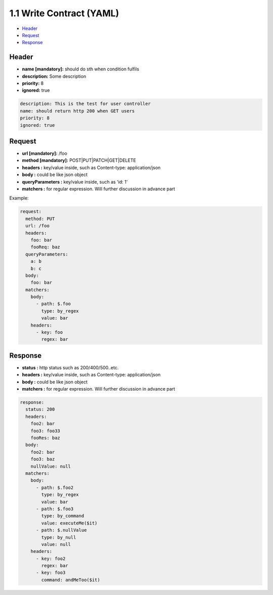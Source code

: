 1.1 Write Contract (YAML)
==============================

* `Header`_
* `Request`_
* `Response`_


Header
----------

* **name [mandatory]:** should do sth when condition fulfils
* **description:** Some description
* **priority:** 8
* **ignored:** true

.. code-block:: yaml
  
  description: This is the test for user controller
  name: should return http 200 when GET users
  priority: 8
  ignored: true


Request
-----------

* **url [mandatory]:** /foo
* **method [mandatory]:** POST|PUT|PATCH|GET|DELETE
* **headers :** key/value inside, such as Content-type: application/json
* **body :** could be like json object
* **queryParameters :** key/value inside, such as 'id: 1'
* **matchers :** for regular expression. Will further discussion in advance part

Example:

.. code-block:: yaml
  
  request:
    method: PUT
    url: /foo
    headers:
      foo: bar
      fooReq: baz
    queryParameters:
      a: b
      b: c
    body:
      foo: bar
    matchers:
      body:
        - path: $.foo
          type: by_regex
          value: bar
      headers:
        - key: foo
          regex: bar


Response
-----------

* **status :** http status such as 200/400/500..etc.
* **headers :** key/value inside, such as Content-type: application/json
* **body :** could be like json object
* **matchers :** for regular expression. Will further discussion in advance part

.. code-block:: yaml
  
  response:
    status: 200
    headers:
      foo2: bar
      foo3: foo33
      fooRes: baz
    body:
      foo2: bar
      foo3: baz
      nullValue: null
    matchers:
      body:
        - path: $.foo2
          type: by_regex
          value: bar
        - path: $.foo3
          type: by_command
          value: executeMe($it)
        - path: $.nullValue
          type: by_null
          value: null
      headers:
        - key: foo2
          regex: bar
        - key: foo3
          command: andMeToo($it)





.. index:: Testing, Contract
